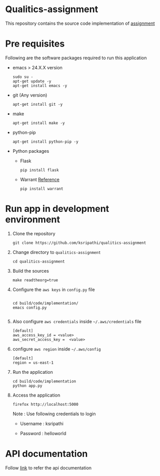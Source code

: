 * Qualitics-assignment
  This repository contains the source code implementation of
  [[https://github.com/ksripathi/qualitics-assignment/blob/master/src/docs/qualitics-assignment.docx?raw=true][assignment]]
* Pre requisites
  Following are the software packages required to run this
  application

  - emacs > 24.X.X version
    #+BEGIN_EXAMPLE
    sudo su -
    apt-get update -y
    apt-get install emacs -y
    #+END_EXAMPLE
  - git (Any version)
    #+BEGIN_EXAMPLE
    apt-get install git -y
    #+END_EXAMPLE
  - make
    #+BEGIN_EXAMPLE
    apt-get install make -y
    #+END_EXAMPLE
  - python-pip
    #+BEGIN_EXAMPLE
    apt-get install python-pip -y
    #+END_EXAMPLE
  - Python packages
    + Flask
      #+BEGIN_EXAMPLE
      pip install flask
      #+END_EXAMPLE
    + Warrant
      [[https://github.com/capless/warrant][Reference]]
      #+BEGIN_EXAMPLE
      pip install warrant
      #+END_EXAMPLE

* Run app in development environment
  1. Clone the repository
     #+BEGIN_EXAMPLE
     git clone https://github.com/ksripathi/qualitics-assignment
     #+END_EXAMPLE
  2. Change directory to =qualitics-assignment=
     #+BEGIN_EXAMPLE
     cd qualitics-assignment
     #+END_EXAMPLE
  3. Build the sources
     #+BEGIN_EXAMPLE
     make readtheorg=true
     #+END_EXAMPLE
  4. Configure the =aws keys= in =config.py= file
     #+BEGIN_EXAMPLE

     cd build/code/implementation/
     emacs config.py
     
     #+END_EXAMPLE
  5. Also configure =aws credentials= inside
     =~/.aws/credentials= file
     #+BEGIN_EXAMPLE
     [default]
     aws_access_key_id = <value>
     aws_secret_access_key =  <value>
     #+END_EXAMPLE
  6. configure =aws region= inside =~/.aws/config=
     #+BEGIN_EXAMPLE
     [default]
     region = us-east-1
     #+END_EXAMPLE
  7. Run the application
     #+BEGIN_EXAMPLE
     cd build/code/implementation
     python app.py
     #+END_EXAMPLE
  8. Access the application
     #+BEGIN_EXAMPLE
     firefox http://localhost:5000
     #+END_EXAMPLE

     Note : Use following credentials to login

     - Username : ksripathi

     - Password : helloworld


* API documentation
  Follow [[https://github.com/ksripathi/qualitics-assignment/blob/master/src/implementation/api.org#rest-api-1][link]] to refer the api documentation
